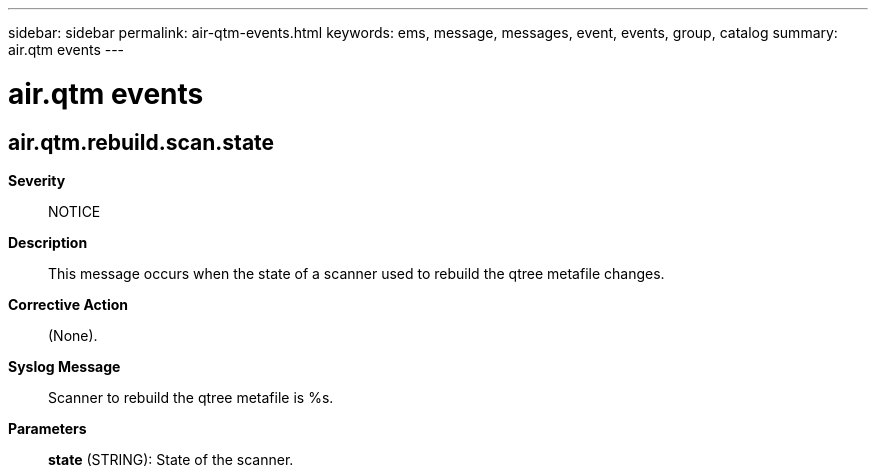 ---
sidebar: sidebar
permalink: air-qtm-events.html
keywords: ems, message, messages, event, events, group, catalog
summary: air.qtm events
---

= air.qtm events
:toc: macro
:toclevels: 1
:hardbreaks:
:nofooter:
:icons: font
:linkattrs:
:imagesdir: ./media/

== air.qtm.rebuild.scan.state
*Severity*::
NOTICE
*Description*::
This message occurs when the state of a scanner used to rebuild the qtree metafile changes.
*Corrective Action*::
(None).
*Syslog Message*::
Scanner to rebuild the qtree metafile is %s.
*Parameters*::
*state* (STRING): State of the scanner.
